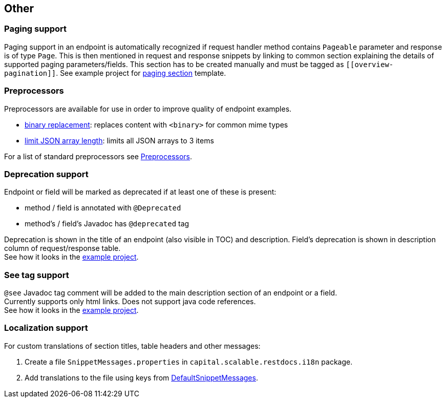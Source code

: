 :master-dir: https://github.com/ScaCap/spring-auto-restdocs/blob/master
:example-dir: {master-dir}/spring-auto-restdocs-example
:core-package: {master-dir}//spring-auto-restdocs-core/src/main/java/capital/scalable/restdocs
:restdocs-package: https://github.com/spring-projects/spring-restdocs/blob/master/spring-restdocs-core/src/main/java/org/springframework/restdocs
:html-preview: https://htmlpreview.github.io/?

[[other]]
== Other

[[paging]]
=== Paging support

Paging support in an endpoint is automatically recognized if request handler method contains `Pageable` parameter
and response is of type `Page`. This is then mentioned in request and response snippets by linking
to common section explaining the details of supported paging parameters/fields.
This section has to be created manually and must be tagged as `\[[overview-pagination]]`.
See example project for link:{example-dir}/src/main/asciidoc/index.adoc#overview-pagination[paging section] template.

[[preprocessors]]
=== Preprocessors

Preprocessors are available for use in order to improve quality of endpoint examples.

- link:{core-package}/response/BinaryReplacementContentModifier.java[binary replacement]: replaces content with `<binary>` for common mime types
- link:{core-package}/response/ArrayLimitingJsonContentModifier.java[limit JSON array length]: limits all JSON arrays to 3 items

For a list of standard preprocessors see link:{restdocs-package}/operation/preprocess/Preprocessors.java[Preprocessors].

[[deprecation]]
=== Deprecation support

Endpoint or field will be marked as deprecated if at least one of these is present:

- method / field is annotated with `@Deprecated`
- method's / field's Javadoc has `@deprecated` tag

Deprecation is shown in the title of an endpoint (also visible in TOC) and description.
Field's deprecation is shown in description column of request/response table. +
See how it looks in the link:{html-preview}{example-dir}/generated-docs/index.html#resources-item-resource-test-clone-item[example project].

[[see-tag]]
=== See tag support

`@see` Javadoc tag comment will be added to the main description section of an endpoint or a field. +
Currently supports only html links. Does not support java code references. +
See how it looks in the link:{html-preview}{example-dir}/generated-docs/index.html#resources-item-resource-test-search[example project].

[[localization]]
=== Localization support

For custom translations of section titles, table headers and other messages:

1. Create a file `SnippetMessages.properties` in `capital.scalable.restdocs.i18n` package.
2. Add translations to the file using keys from link:{master-dir}/spring-auto-restdocs-core/src/test/resources/capital/scalable/restdocs/i18n/DefaultSnippetMessages.properties[DefaultSnippetMessages].